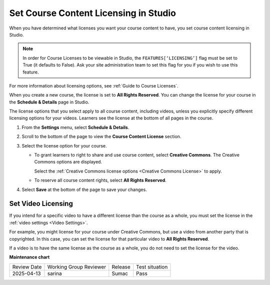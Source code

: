 .. _Set Course Content Licensing:

########################################
Set Course Content Licensing in Studio
########################################

.. tags:: educator, how-to

When you have determined what licenses you want your course content to have,
you set course content licensing in Studio.

.. note::

  In order for Course Licenses to be viewable in Studio, the ``FEATURES[‘LICENSING’]`` flag must
  be set to True (it defaults to False). Ask your site administration team to set this
  flag for you if you wish to use this feature.

For more information about licensing options, see :ref:`Guide to Course Licenses`.

When you create a new course, the license is set to **All Rights Reserved**.
You can change the license for your course in the **Schedule & Details** page
in Studio.

The license options that you select apply to all course content, including
videos, unless you explicitly specify different licensing options for your
videos. Learners see the license at the bottom of all pages in the course.

#. From the **Settings** menu, select **Schedule & Details**.

#. Scroll to the bottom of the page to view the **Course Content License**
   section.

   .. image:: /_images/educator_how_tos/course_license.png
      :alt: The Course Content License section of the Schedule & Details page.
      :width: 600

#. Select the license option for your course.

   * To grant learners to right to share and use course content, select
     **Creative Commons**. The Creative Commons options are displayed.

     .. image:: /_images/educator_how_tos/creative-commons-license-course.png
      :alt: The Creative Commons license options.
      :width: 600

     Select the :ref:`Creative Commons license options <Creative Commons
     License>` to apply.

   * To reserve all course content rights, select **All Rights Reserved**.

#. Select **Save** at the bottom of the page to save your changes.

.. _Set Video Licensing:

*******************
Set Video Licensing
*******************

If you intend for a specific video to have a different license than the course
as a whole, you must set the license in the :ref:`video settings <Video Settings>`.

For example, you might license for your course under Creative Commons, but use
a video from another party that is copyrighted. In this case, you can set the
license for that particular video to **All Rights Reserved**.

If a video is to have the same license as the course as a whole, you do not
need to set the license for the video.

.. seealso::
 

 :ref:`Guide to Course Licenses` (reference)



**Maintenance chart**

+--------------+-------------------------------+----------------+--------------------------------+
| Review Date  | Working Group Reviewer        |   Release      |Test situation                  |
+--------------+-------------------------------+----------------+--------------------------------+
| 2025-04-13   | sarina                        |  Sumac         |  Pass                          |
+--------------+-------------------------------+----------------+--------------------------------+
